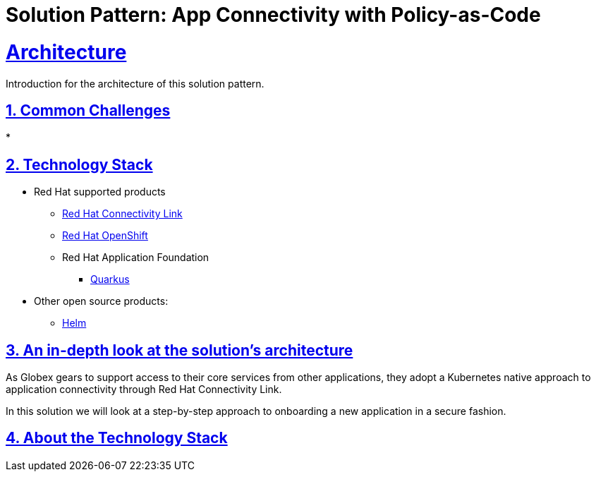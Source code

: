 = Solution Pattern: App Connectivity with Policy-as-Code
:sectnums:
:sectlinks:
:doctype: book

= Architecture 

Introduction for the architecture of this solution pattern.

== Common Challenges 

* 

[#tech_stack]
== Technology Stack

// Change links and text here as you see fit.
* Red Hat supported products
** https://developers.redhat.com/products/red-hat-connectivity-link/overview[Red Hat Connectivity Link^]
** https://www.redhat.com/en/technologies/cloud-computing/openshift[Red Hat OpenShift]
** Red Hat Application Foundation
*** https://access.redhat.com/products/quarkus[Quarkus]
* Other open source products:
** https://helm.sh/[Helm]


[#in_depth]
== An in-depth look at the solution's architecture

As Globex gears to support access to their core services from other applications, they adopt a Kubernetes native approach to application connectivity through Red Hat Connectivity Link. 

In this solution we will look at a step-by-step approach to onboarding a new application in a secure fashion. 


[#more_tech]
== About the Technology Stack

